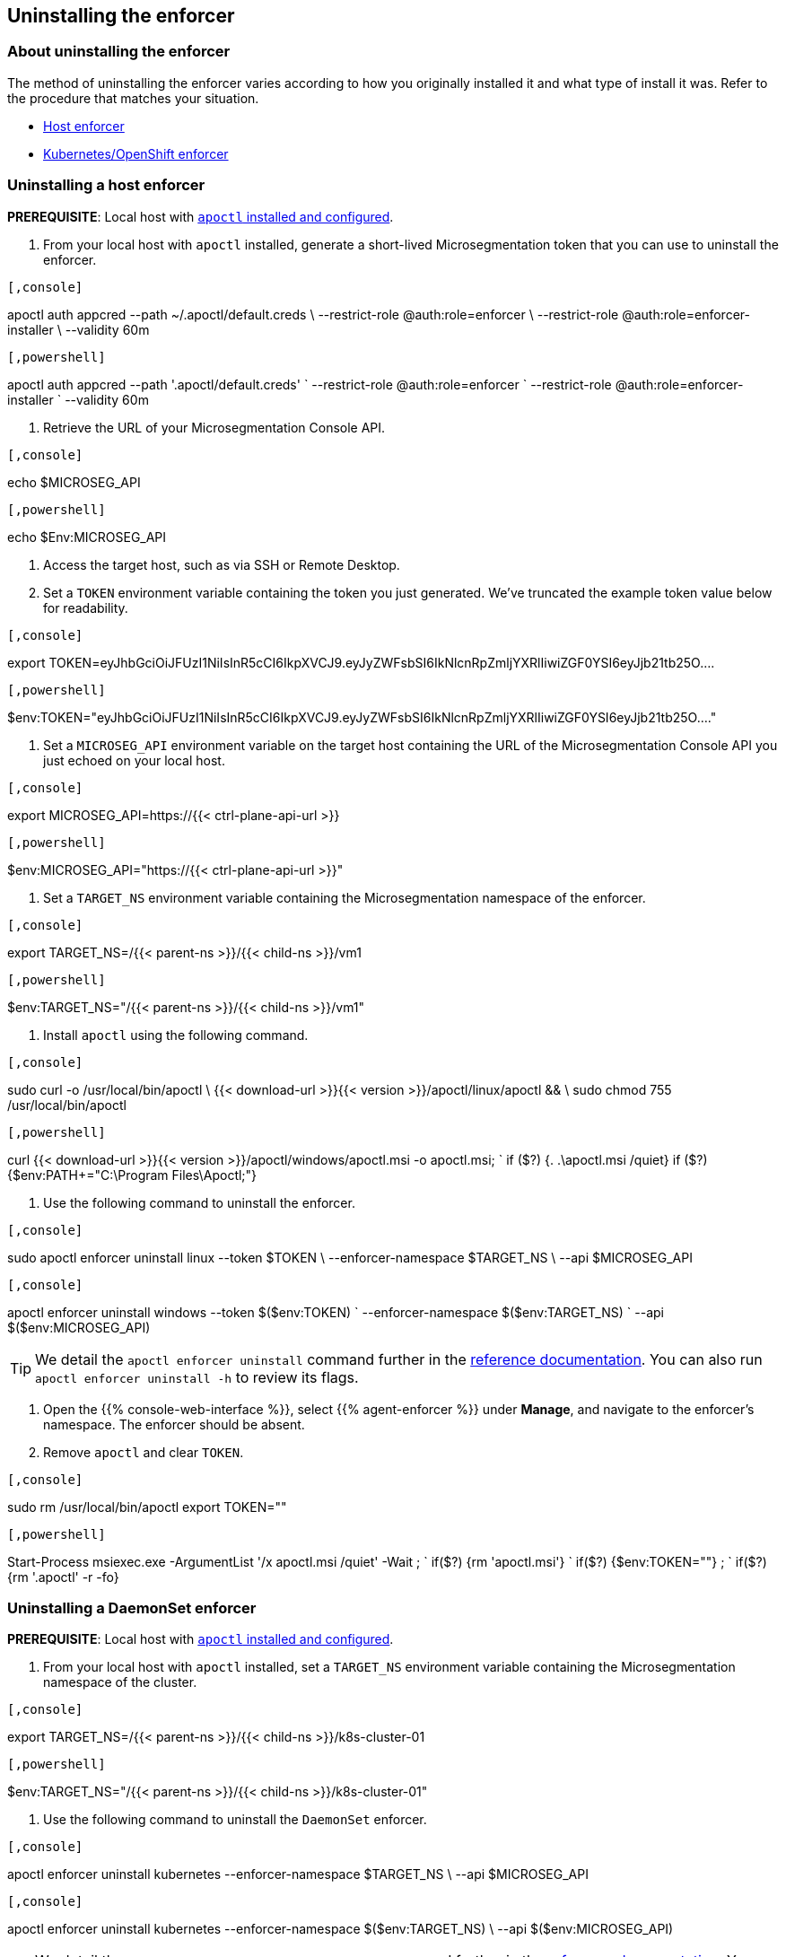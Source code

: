 == Uninstalling the enforcer

//'''
//
//title: Uninstalling the enforcer
//type: single
//url: "/5.0/uninstall/enforcer/"
//weight: 10
//menu:
//  5.0:
//    parent: "uninstall"
//    identifier: "uninstall-enforcer"
//aliases: [
//  ""
//]
//
//'''

=== About uninstalling the enforcer

The method of uninstalling the enforcer varies according to how you originally installed it and what type of install it was.
Refer to the procedure that matches your situation.

* <<uninstalling-a-host-enforcer,Host enforcer>>
* <<uninstalling-a-daemonset-enforcer,Kubernetes/OpenShift enforcer>>

[.task]
=== Uninstalling a host enforcer

*PREREQUISITE*: Local host with xref:../start/install-apoctl.adoc[`apoctl` installed and configured].

. From your local host with `apoctl` installed, generate a short-lived Microsegmentation token that you can use to uninstall the enforcer.

[macOS/Linux]
----

[,console]
----
apoctl auth appcred --path ~/.apoctl/default.creds \
                    --restrict-role @auth:role=enforcer \
                    --restrict-role @auth:role=enforcer-installer \
                    --validity 60m
----

----
[Windows]
----

[,powershell]
----
apoctl auth appcred --path '.apoctl/default.creds' `
                    --restrict-role @auth:role=enforcer `
                    --restrict-role @auth:role=enforcer-installer `
                    --validity 60m
----

----


. Retrieve the URL of your Microsegmentation Console API.

[macOS/Linux]
----

[,console]
----
echo $MICROSEG_API
----

----
[Windows]
----

[,powershell]
----
echo $Env:MICROSEG_API
----

----


. Access the target host, such as via SSH or Remote Desktop.
. Set a `TOKEN` environment variable containing the token you just generated.
We've truncated the example token value below for readability.

[Linux]
----

[,console]
----
export TOKEN=eyJhbGciOiJFUzI1NiIsInR5cCI6IkpXVCJ9.eyJyZWFsbSI6IkNlcnRpZmljYXRlIiwiZGF0YSI6eyJjb21tb25O....
----

----
[Windows]
----

[,powershell]
----
$env:TOKEN="eyJhbGciOiJFUzI1NiIsInR5cCI6IkpXVCJ9.eyJyZWFsbSI6IkNlcnRpZmljYXRlIiwiZGF0YSI6eyJjb21tb25O...."
----

----


. Set a `MICROSEG_API` environment variable on the target host containing the URL of the Microsegmentation Console API you just echoed on your local host.

[Linux]
----

[,console]
----
export MICROSEG_API=https://{{< ctrl-plane-api-url >}}
----

----
[Windows]
----

[,powershell]
----
$env:MICROSEG_API="https://{{< ctrl-plane-api-url >}}"
----

----


. Set a `TARGET_NS` environment variable containing the Microsegmentation namespace of the enforcer.

[Linux]
----

[,console]
----
export TARGET_NS=/{{< parent-ns >}}/{{< child-ns >}}/vm1
----

----
[Windows]
----

[,powershell]
----
$env:TARGET_NS="/{{< parent-ns >}}/{{< child-ns >}}/vm1"
----

----


. Install `apoctl` using the following command.

[Linux]
----

[,console]
----
sudo curl -o /usr/local/bin/apoctl \
      {{< download-url >}}{{< version >}}/apoctl/linux/apoctl && \
sudo chmod 755 /usr/local/bin/apoctl
----

----
[Windows]
----

[,powershell]
----
curl {{< download-url >}}{{< version >}}/apoctl/windows/apoctl.msi -o apoctl.msi; `
if ($?) {. .\apoctl.msi /quiet}
if ($?) {$env:PATH+="C:\Program Files\Apoctl;"}
----

----


. Use the following command to uninstall the enforcer.

[Linux]
----

[,console]
----
sudo apoctl enforcer uninstall linux --token $TOKEN \
                                     --enforcer-namespace $TARGET_NS \
                                     --api $MICROSEG_API
----

----
[Windows]
----

[,console]
----
apoctl enforcer uninstall windows --token $($env:TOKEN) `
                                  --enforcer-namespace $($env:TARGET_NS) `
                                  --api $($env:MICROSEG_API)
----

----

[TIP]
====
We detail the `apoctl enforcer uninstall` command further in the xref:../apoctl.adoc#uninstall-subcommand[reference documentation].
You can also run `apoctl enforcer uninstall -h` to review its flags.
====

. Open the {{% console-web-interface %}}, select {{% agent-enforcer %}} under *Manage*, and navigate to the enforcer's namespace.
The enforcer should be absent.
. Remove `apoctl` and clear `TOKEN`.

[Linux]
----

[,console]
----
sudo rm /usr/local/bin/apoctl
export TOKEN=""
----

----
[Windows]
----

[,powershell]
----
Start-Process msiexec.exe -ArgumentList '/x apoctl.msi /quiet' -Wait ; `
if($?) {rm 'apoctl.msi'} `
if($?) {$env:TOKEN=""} ; `
if($?) {rm '.apoctl' -r -fo}
----

----


[.task]
=== Uninstalling a DaemonSet enforcer

*PREREQUISITE*: Local host with xref:../start/install-apoctl.adoc[`apoctl` installed and configured].

. From your local host with `apoctl` installed, set a `TARGET_NS` environment variable containing the Microsegmentation namespace of the cluster.

[Linux]
----

[,console]
----
export TARGET_NS=/{{< parent-ns >}}/{{< child-ns >}}/k8s-cluster-01
----

----
[Windows]
----

[,powershell]
----
$env:TARGET_NS="/{{< parent-ns >}}/{{< child-ns >}}/k8s-cluster-01"
----

----


. Use the following command to uninstall the `DaemonSet` enforcer.

[Linux]
----

[,console]
----
apoctl enforcer uninstall kubernetes --enforcer-namespace $TARGET_NS \
                                     --api $MICROSEG_API
----

----
[Windows]
----

[,console]
----
apoctl enforcer uninstall kubernetes --enforcer-namespace $($env:TARGET_NS) \
                                     --api $($env:MICROSEG_API)
----

----

[TIP]
====
We detail the `apoctl enforcer uninstall kubernetes` command further in the xref:../apoctl.adoc#uninstall-subcommand[reference documentation].
You can also run `apoctl enforcer uninstall kubernetes -h` to review its flags.
====

. Open the {{% console-web-interface %}}, select {{% agent-enforcer %}} under *Manage*, and navigate to the enforcer's namespace.
The enforcer should be absent.
